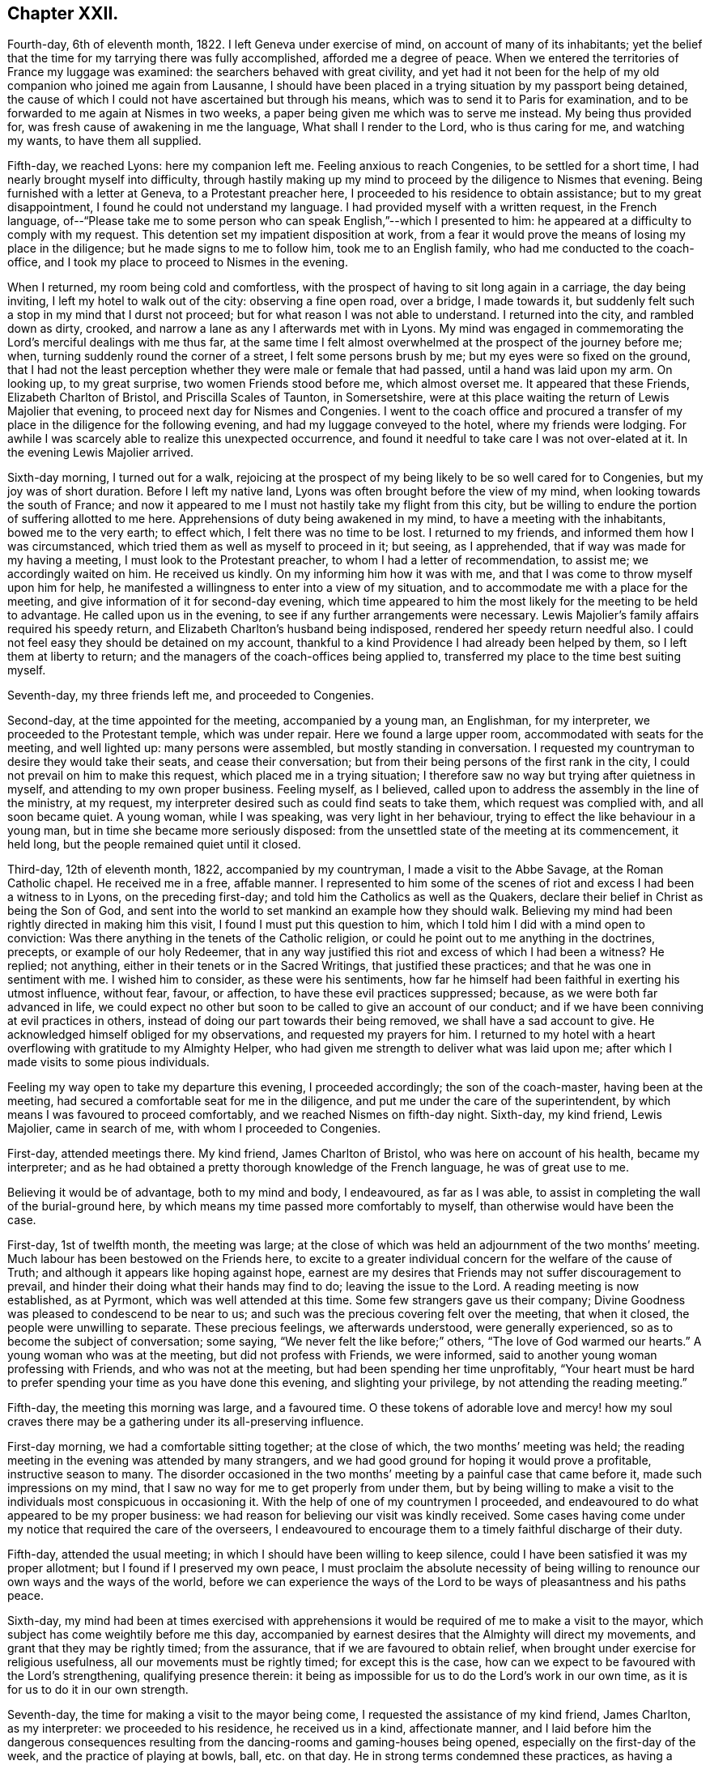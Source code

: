 == Chapter XXII.

Fourth-day, 6th of eleventh month, 1822.
I left Geneva under exercise of mind, on account of many of its inhabitants;
yet the belief that the time for my tarrying there was fully accomplished,
afforded me a degree of peace.
When we entered the territories of France my luggage was examined:
the searchers behaved with great civility,
and yet had it not been for the help of my old companion who joined me again from Lausanne,
I should have been placed in a trying situation by my passport being detained,
the cause of which I could not have ascertained but through his means,
which was to send it to Paris for examination,
and to be forwarded to me again at Nismes in two weeks,
a paper being given me which was to serve me instead.
My being thus provided for, was fresh cause of awakening in me the language,
What shall I render to the Lord, who is thus caring for me, and watching my wants,
to have them all supplied.

Fifth-day, we reached Lyons: here my companion left me.
Feeling anxious to reach Congenies, to be settled for a short time,
I had nearly brought myself into difficulty,
through hastily making up my mind to proceed by the diligence to Nismes that evening.
Being furnished with a letter at Geneva, to a Protestant preacher here,
I proceeded to his residence to obtain assistance; but to my great disappointment,
I found he could not understand my language.
I had provided myself with a written request, in the French language,
of--"`Please take me to some person who can speak English,`"--which I presented to him:
he appeared at a difficulty to comply with my request.
This detention set my impatient disposition at work,
from a fear it would prove the means of losing my place in the diligence;
but he made signs to me to follow him, took me to an English family,
who had me conducted to the coach-office,
and I took my place to proceed to Nismes in the evening.

When I returned, my room being cold and comfortless,
with the prospect of having to sit long again in a carriage, the day being inviting,
I left my hotel to walk out of the city: observing a fine open road, over a bridge,
I made towards it, but suddenly felt such a stop in my mind that I durst not proceed;
but for what reason I was not able to understand.
I returned into the city, and rambled down as dirty, crooked,
and narrow a lane as any I afterwards met with in Lyons.
My mind was engaged in commemorating the Lord`'s merciful dealings with me thus far,
at the same time I felt almost overwhelmed at the prospect of the journey before me;
when, turning suddenly round the corner of a street, I felt some persons brush by me;
but my eyes were so fixed on the ground,
that I had not the least perception whether they were male or female that had passed,
until a hand was laid upon my arm.
On looking up, to my great surprise, two women Friends stood before me,
which almost overset me.
It appeared that these Friends, Elizabeth Charlton of Bristol,
and Priscilla Scales of Taunton, in Somersetshire,
were at this place waiting the return of Lewis Majolier that evening,
to proceed next day for Nismes and Congenies.
I went to the coach office and procured a transfer
of my place in the diligence for the following evening,
and had my luggage conveyed to the hotel, where my friends were lodging.
For awhile I was scarcely able to realize this unexpected occurrence,
and found it needful to take care I was not over-elated at it.
In the evening Lewis Majolier arrived.

Sixth-day morning, I turned out for a walk,
rejoicing at the prospect of my being likely to be so well cared for to Congenies,
but my joy was of short duration.
Before I left my native land, Lyons was often brought before the view of my mind,
when looking towards the south of France;
and now it appeared to me I must not hastily take my flight from this city,
but be willing to endure the portion of suffering allotted to me here.
Apprehensions of duty being awakened in my mind, to have a meeting with the inhabitants,
bowed me to the very earth; to effect which, I felt there was no time to be lost.
I returned to my friends, and informed them how I was circumstanced,
which tried them as well as myself to proceed in it; but seeing, as I apprehended,
that if way was made for my having a meeting, I must look to the Protestant preacher,
to whom I had a letter of recommendation, to assist me; we accordingly waited on him.
He received us kindly.
On my informing him how it was with me,
and that I was come to throw myself upon him for help,
he manifested a willingness to enter into a view of my situation,
and to accommodate me with a place for the meeting,
and give information of it for second-day evening,
which time appeared to him the most likely for the meeting to be held to advantage.
He called upon us in the evening, to see if any further arrangements were necessary.
Lewis Majolier`'s family affairs required his speedy return,
and Elizabeth Charlton`'s husband being indisposed,
rendered her speedy return needful also.
I could not feel easy they should be detained on my account,
thankful to a kind Providence I had already been helped by them,
so I left them at liberty to return;
and the managers of the coach-offices being applied to,
transferred my place to the time best suiting myself.

Seventh-day, my three friends left me, and proceeded to Congenies.

Second-day, at the time appointed for the meeting, accompanied by a young man,
an Englishman, for my interpreter, we proceeded to the Protestant temple,
which was under repair.
Here we found a large upper room, accommodated with seats for the meeting,
and well lighted up: many persons were assembled, but mostly standing in conversation.
I requested my countryman to desire they would take their seats,
and cease their conversation; but from their being persons of the first rank in the city,
I could not prevail on him to make this request, which placed me in a trying situation;
I therefore saw no way but trying after quietness in myself,
and attending to my own proper business.
Feeling myself, as I believed,
called upon to address the assembly in the line of the ministry, at my request,
my interpreter desired such as could find seats to take them,
which request was complied with, and all soon became quiet.
A young woman, while I was speaking, was very light in her behaviour,
trying to effect the like behaviour in a young man,
but in time she became more seriously disposed:
from the unsettled state of the meeting at its commencement, it held long,
but the people remained quiet until it closed.

Third-day, 12th of eleventh month, 1822, accompanied by my countryman,
I made a visit to the Abbe Savage, at the Roman Catholic chapel.
He received me in a free, affable manner.
I represented to him some of the scenes of riot and
excess I had been a witness to in Lyons,
on the preceding first-day; and told him the Catholics as well as the Quakers,
declare their belief in Christ as being the Son of God,
and sent into the world to set mankind an example how they should walk.
Believing my mind had been rightly directed in making him this visit,
I found I must put this question to him,
which I told him I did with a mind open to conviction:
Was there anything in the tenets of the Catholic religion,
or could he point out to me anything in the doctrines, precepts,
or example of our holy Redeemer,
that in any way justified this riot and excess of which I had been a witness?
He replied; not anything, either in their tenets or in the Sacred Writings,
that justified these practices; and that he was one in sentiment with me.
I wished him to consider, as these were his sentiments,
how far he himself had been faithful in exerting his utmost influence, without fear,
favour, or affection, to have these evil practices suppressed; because,
as we were both far advanced in life,
we could expect no other but soon to be called to give an account of our conduct;
and if we have been conniving at evil practices in others,
instead of doing our part towards their being removed,
we shall have a sad account to give.
He acknowledged himself obliged for my observations, and requested my prayers for him.
I returned to my hotel with a heart overflowing with gratitude to my Almighty Helper,
who had given me strength to deliver what was laid upon me;
after which I made visits to some pious individuals.

Feeling my way open to take my departure this evening, I proceeded accordingly;
the son of the coach-master, having been at the meeting,
had secured a comfortable seat for me in the diligence,
and put me under the care of the superintendent,
by which means I was favoured to proceed comfortably,
and we reached Nismes on fifth-day night.
Sixth-day, my kind friend, Lewis Majolier, came in search of me,
with whom I proceeded to Congenies.

First-day, attended meetings there.
My kind friend, James Charlton of Bristol, who was here on account of his health,
became my interpreter;
and as he had obtained a pretty thorough knowledge of the French language,
he was of great use to me.

Believing it would be of advantage, both to my mind and body, I endeavoured,
as far as I was able, to assist in completing the wall of the burial-ground here,
by which means my time passed more comfortably to myself,
than otherwise would have been the case.

First-day, 1st of twelfth month, the meeting was large;
at the close of which was held an adjournment of the two months`' meeting.
Much labour has been bestowed on the Friends here,
to excite to a greater individual concern for the welfare of the cause of Truth;
and although it appears like hoping against hope,
earnest are my desires that Friends may not suffer discouragement to prevail,
and hinder their doing what their hands may find to do; leaving the issue to the Lord.
A reading meeting is now established, as at Pyrmont, which was well attended at this time.
Some few strangers gave us their company;
Divine Goodness was pleased to condescend to be near to us;
and such was the precious covering felt over the meeting, that when it closed,
the people were unwilling to separate.
These precious feelings, we afterwards understood, were generally experienced,
so as to become the subject of conversation; some saying,
"`We never felt the like before;`" others, "`The love of God warmed our hearts.`"
A young woman who was at the meeting, but did not profess with Friends, we were informed,
said to another young woman professing with Friends, and who was not at the meeting,
but had been spending her time unprofitably,
"`Your heart must be hard to prefer spending your time as you have done this evening,
and slighting your privilege, by not attending the reading meeting.`"

Fifth-day, the meeting this morning was large, and a favoured time.
O these tokens of adorable love and mercy! how my soul craves
there may be a gathering under its all-preserving influence.

First-day morning, we had a comfortable sitting together; at the close of which,
the two months`' meeting was held;
the reading meeting in the evening was attended by many strangers,
and we had good ground for hoping it would prove a profitable,
instructive season to many.
The disorder occasioned in the two months`' meeting
by a painful case that came before it,
made such impressions on my mind,
that I saw no way for me to get properly from under them,
but by being willing to make a visit to the individuals
most conspicuous in occasioning it.
With the help of one of my countrymen I proceeded,
and endeavoured to do what appeared to be my proper business:
we had reason for believing our visit was kindly received.
Some cases having come under my notice that required the care of the overseers,
I endeavoured to encourage them to a timely faithful discharge of their duty.

Fifth-day, attended the usual meeting;
in which I should have been willing to keep silence,
could I have been satisfied it was my proper allotment;
but I found if I preserved my own peace,
I must proclaim the absolute necessity of being willing
to renounce our own ways and the ways of the world,
before we can experience the ways of the Lord to
be ways of pleasantness and his paths peace.

Sixth-day,
my mind had been at times exercised with apprehensions it
would be required of me to make a visit to the mayor,
which subject has come weightily before me this day,
accompanied by earnest desires that the Almighty will direct my movements,
and grant that they may be rightly timed; from the assurance,
that if we are favoured to obtain relief,
when brought under exercise for religious usefulness,
all our movements must be rightly timed; for except this is the case,
how can we expect to be favoured with the Lord`'s strengthening,
qualifying presence therein:
it being as impossible for us to do the Lord`'s work in our own time,
as it is for us to do it in our own strength.

Seventh-day, the time for making a visit to the mayor being come,
I requested the assistance of my kind friend, James Charlton, as my interpreter:
we proceeded to his residence, he received us in a kind, affectionate manner,
and I laid before him the dangerous consequences resulting
from the dancing-rooms and gaming-houses being opened,
especially on the first-day of the week, and the practice of playing at bowls, ball,
etc. on that day.
He in strong terms condemned these practices,
as having a tendency to bring together numbers of young persons,
and leading to pernicious consequences;
but as the laws of the nation allow these places to be opened
on a first-day after the places of worship are closed,
the mayor has no authority to close them, except any disturbance is occasioned in them:
a case of this sort having occurred, the mayor informed us he had then closed them.
I endeavoured to press upon him the necessity of
being firm in not allowing them again to be opened,
giving it as my belief, that so far as our authority extends,
if we fail to exert it faithfully in preventing practices that are evil,
we become parties in the sight of Almighty God in all the evil consequences.
I laid before him a case that had come under my notice of a lad in Congenies,
who had no visible means of obtaining money to gamble with, attending the gaming-table,
to the grief of his parents, to play on credit; and I stated,
that on further inquiry I found it was a common practice
to admit even children to game on credit.
I endeavoured to press upon him the necessity of his speedy interference,
to put a stop to such practices as would be likely
to be promotive of dishonesty in the youth,
by which they might hope to furnish themselves with the
means for gratifying their inclinations for this evil.
He acknowledged his full conviction of the truth of what I said on the different subjects,
and I could do no other than give him full credit for his willingness
to do his part towards remedying these matters.

We next waited on the Protestant clergyman, who received us kindly,
and manifested a disposition to hear what I offered to him, and to unite his endeavours,
with others, in having the evil practices which abound amongst them removed.
I had it in charge to remind him,
that the situation we professed to be called upon to fill, was an awfully important one,
requiring our utmost exertions, both by example and precept,
that we may be found faithful in warning the people of their danger,
otherwise we are countenancing them in their evil practices;
and if such should be the case with us,
we shall have a sad account to give of our stewardship in the great day of reckoning.

Before I left him, I proposed for his consideration,
whether an advantage would not be likely to result to the youth amongst them,
by assembling them on first-day evenings to read the Scriptures and other suitable books.
He allowed he believed such a practice would be beneficial,
and keep the youth out of unsuitable company,
but the Protestants were so numerous they could not assemble them in one house;
but he could recommend their uniting in companies for this purpose,
and would take the subject into consideration, and consult his consistory on it:
we parted in a friendly manner.

We then visited the adjoint mayor, who is a Catholic; he received us respectfully.
I spread before him my view of the necessity of keeping the dancing-rooms closed,
and prohibiting the use of the gaming-tables, especially on first-days:
but this he opposed, saying, the law allowed of their being opened at noon on Sundays:
we parted in a friendly manner.

First-day morning, we had a large meeting,
in which I was engaged to labour with the youth,
not to slight the day of Divine visitation which was mercifully extended,
lest they should draw down upon themselves the displeasure of heaven,
and the declaration pronounced against Jerusalem formerly
should be pronounced against them,--their house left desolate,
and the things belonging to their souls`' peace be forever hid from their eyes.

The afternoon meeting was small, few of the young men giving us their company.
I was constrained to call the attention of parents and heads of families
to this lamentable neglect of duty on the part of the young men,
so conspicuous on first-day afternoons,
and to urge them to consider if something further was not
required at their hands towards endeavouring to remedy it:
giving it as my belief,
their parents might be well assured they were neither in suitable company,
nor was their time properly occupied;
and that I was fearful the cause of Truth suffered through their evil example.
The reading meeting was largely attended by Friends and others;
it proved a season of comfort and encouragement to such
as were desirous to be found in the way of well-doing,
and of the daily-cross.

Second-day, I went to the school-room, and took my seat amongst the scholars:
during the pause that succeeded the reading,
I had some observations and advice to offer to one of the lads,
who had manifested a refractory disposition;
which produced considerable tenderness in his mind.
My friend, Priscilla Scales, had something to communicate,
which produced tenderness in many of their minds.

Third-day, Priscilla Scales and myself went to Aujargues, about two miles from Congenies.
Our first call was upon a young man who is engaged in business;
having but seldom seen him at meeting, and then unseasonably late,
I found I must be faithful in treating with him on this subject.
His wife not professing with Friends, and they having a family of small children,
I felt that caution was necessary in making my observations,
and I proposed their endeavouring to do their best to set
each other at liberty to observe a timely attendance;
seeing the Lord requires the whole burnt sacrifice,
if we fall short in devoting the whole time which is set apart for these religious duties,
we cannot expect our approaches before the Divine
Being will find full acceptance with him.
What was offered appeared to be well received: the Patois language,
which is a mixture of French, Spanish and Italian, made it trying to me,
because what I offered had to pass through two translations.
Fifth-day, attended the usual meeting.

First-day, our meeting was small; the reading meeting was well attended,
many strangers coming to it: we were favoured with a quiet, instructive opportunity,
for which many of our minds were made thankful.

Second-day,
my friend Priscilla Scales and myself feeling drawings in our minds to sit with such
Friends as were unnecessarily at Somnieres at the day of balloting for the army;
we made them a visit,
endeavouring to impart such counsel and admonition
as came before us in the line of apprehended duty,
which we had reason to believe was well received.

Fifth-day, 23rd of first month, 1823, the meeting this morning gathered well:
the good Shepherd, in mercy, condescended to stretch forth his crook,
for the help of those who were willing to lay hold upon it.
Early in the meeting I felt an engagement to stand up;
but fearing to interrupt the holy quiet that was spread over us, I kept silence,
until the word given me to proclaim became as a fire in my bones,
so that I durst no longer refrain from saying,
that if ever we are favoured to reign with Christ in his kingdom,
we must be willing to suffer with him in this world, by daily dying to self and to sin,
maintaining the daily warfare against the enemies of our own household,
our own heart`'s lusts, continually eyeing our great captain, Christ Jesus,
until the victory becomes complete;
and then the blessing dispensed to Israel formerly will not fail to be our experience,
the cloud by day and the pillar of fire by night will be vouchsafed to us.

First-day morning, our meeting was well attended,
and Divine mercy was again extended to the humbling of many minds.
The reading meeting gathered early, and was crowded by Friends and others.
It settled down in such a quiet as I have not often known exceeded;
affording fresh cause for the acknowledgment of "`good is the Lord,
and worthy to be waited upon, and feared, served, and obeyed!`"
The destitute situation of the young people of Congenies, for want of employ,
having claimed much of our attention, we have been desirous of pointing out a way,
whereby they might be assisted in this respect;
assured that want of suitable employ has been one of the causes
of their being so much in league with those of other societies,
and unable at times to earn sufficient to support nature.
A plan for their relief was adjusted,
which appeared likely in time to effect the end designed;
but in consequence of a rumour of war between France and Spain,
it appeared most prudent to take no steps towards its being put in practice.
Yet it is a subject of so much moment to the welfare
of the rising generation who profess our principles,
that a hope is raised in my mind,
at a future day their situation may engage the attention of Friends in England.
There is a considerable number of persons professing with Friends,
and a meeting regularly held at Giles, a part of this two months`' meeting,
situated about twenty English miles from Congenies,
who are generally visited by such Friends as come
on a religious account to the south of France,
and they had frequently been mentioned to me;
but as no way opened in my mind to proceed to make them a visit, I durst not attempt it.

First-day, attended the morning meeting, which was small.
The afternoon meeting was large, but gathered stragglingly:
I hope it was profitable to many.
The reading meeting was crowded and offers of Divine
help were evidently extended to the helpless;
but there was reason to fear the minds of some of the youth suffered loss
through the improper conduct of others in profession with us:
the transgressors were treated with on this account.

Second-day morning, I left my bed in a very tried state of mind,
which continued with me through the whole of the day.
In the evening, going into the school-room whilst the children were reading,
a few remarks sprung up in my mind for communication, which I was enabled to utter:
this little act of faithfulness procured me a morsel of heavenly comfort,
and I retired to bed with thankfulness for this mercy thus vouchsafed.

In the midst of difficulty and danger, oh,
the need there is for me to be careful in all my religious movements,
lest I should plunge myself into those troubled waters I at times so much dread.
Holy Father! keep me, I pray thee, in the hollow of thy mighty hand,
until that portion of labour thou hast assigned me
on this side the great deep is fully accomplished,
that when the time for my departure clearly opens to view,
it may be with the peaceful reflection of having done what I could.

Fourth-day morning, fresh trials and temptations open each day to the mind,
as a fresh call to labour for that bread which alone is sufficient to sustain the soul,
and keep it alive unto God.
A letter, received this morning from my native land,
speaks of war between this country and Spain,
and the probability of England being involved in it: on reading this,
Satan entered my mind like lightning,
suggesting to me the danger I should be involved in,
if such a circumstance took place before I was liberated to return home.
This, for the moment, was permitted to overpower me, and produce great depression:
but pausing,
I was favoured to resume my confidence in the never-failing arm of Omnipotence,
to carry me safely through all the trials that awaited me,
and sweetly to call to remembrance the covenants I had made and of late renewed,
under a sense given me that my Divine Master had
a further field of labour for me after my return.
I was enabled to turn my back upon these reports, and the suggestions of Satan,
and my peace was not again disturbed by them.
The meetings of Giles and Cordognan were again mentioned to me;
but however my passing them by may be a solitary instance,
my way in this respect continues quite closed up; and I find it will not do for me,
unbidden, to go in the same track which others have gone,
and I again gave the subject the go-by.

Fifth-day, we had a small meeting,
but in unmerited mercy it was owned by Israel`'s Shepherd.
Earnest have been my supplications for days past,
that the God of my life would be pleased so to direct my course to the end,
that nothing may be taken home with me,
which I should have left on this side of the great deep.

First-day morning, a small meeting:
the afternoon meeting better attended by the young men than is usual;
as was also the reading meeting, which was cause of rejoicing to some of our minds.

Second-day, Priscilla Scales and myself went to Fontanes,
a village about six miles from Congenies.
Sat with an aged Friend and her grandson,
who appear warmly attached to the principles we profess,
and full of love to those whom they believe to be concerned
in advocating the cause of truth and righteousness.
Had an open, satisfactory opportunity with the rest of the family.
From their situation, on account of distance,
and the bad road they would have to travel in winter, we encouraged them,
when they were not able to reach Congenies,
to sit down together in their own house on first and week-days,
fixing upon an hour the most suitable, and to be punctual in keeping to it,
which advice appeared to be well received.

Fourth-day, I received letters from England,
with an account of the prospect of the removal of a near relative,
who was anxious to see me once more.
Agreeable as such an interview would be to us both,
it excited afresh in my mind an earnest seeking to the Lord,
to be preserved watching against any effort or anxiety to be released from further service,
and return home, until the way clearly opened for it.
This evening brought a proof-sheet of the address to Geneva, which being corrected,
a suitable number was ordered to be printed for distribution.

Fifth-day, attended the usual meeting, which was small.
First-day morning, the meeting was well attended,
but greatly disturbed through the disorderly gathering of it,
which was spoken to in a plain and close manner.
The reading meeting was well attended.

Fifth-day, the meeting small, but a quiet, favoured time.

Sixth-day put me in possession of the address to Geneva,
and on seventh-day it was forwarded to two of my friends there,
to whom I had reason to believe my mind had been rightly
directed for taking the charge of the distribution.

3rd of first month, 1823.
First-day morning, the meeting was large: the reading meeting was well attended,
and closed satisfactorily.

Second-day morning, accompanied by my kind friend James Charlton,
we made a visit to the Protestant preacher;
a report being in circulation in the village that he was
in the habit of playing at bowls on the first-day.
I informed him of this report respecting him,
and that I did not dare to leave Congenies without mentioning it to him.
He did not deny the charge, but excused himself by saying, he might sometimes,
on that day, stand and see them play.
I felt I must tell him, if I had been guilty of such conduct,
I should feel myself implicated in those evil practices; adding,
that if the youth followed his example as spectators, there would be a danger, in time,
of their becoming players as well as others;
for Satan would be ready to whisper in their ear,
if they felt anything like reproof on the occasion,
there could be no harm in their playing,
as their minister encouraged them by being a looker-on; that if we profiled the people,
it must be by our good example as well as precept, and I hoped he would avoid, in future,
being present on such occasions.
He replied, young persons frequently diverted themselves in this way,
after their meeting in the morning was over;
they had been advised to abstain from these amusements
during the time appointed for religious worship,
but the custom of playing at bowls, etc. after their worship was over,
had been established perhaps four hundred years;
and he did not consider he was acting improperly, or taking any part in their amusements,
nor did he apprehend he was ministering cause of stumbling to others,
by standing to look on, quoting, by way of justification of his conduct in this respect,
the expressions of the apostle, "`Rejoice with them that rejoice.`"
I told him, that was not the rejoicing the apostle alluded to.
After some further observations on the dangerous tendency of his example in this respect,
we parted in a friendly manner.
Although unwilling to acknowledge the impropriety of his conduct,
he carried conviction in his countenance of its being wrong,
and I left him thankful to my Almighty Helper,
in thus strengthening me to do what to me appeared to be a duty.

Fourth-day, in company with my friend Priscilla Scales,
we made a visit to a young woman not in profession with our religious Society,
who had long been confined to a sick bed,
and appeared fast advancing towards the close of life:
a number of persons were in her room, variously engaged in conversation.
Believing my mind to be charged with something for the sick woman,
I desired they would cease conversation, which took place; my friend, Priscilla Scales,
gave her in French what I communicated.
The sick woman received what had been communicated, as a fresh token of Divine regard;
saying, it had introduced her mind into such comfortable feelings,
that she should be thankful to be permitted to depart under them,
for what had been communicated felt at that time
more to her than bags full of gold and silver.

I afterwards paid a farewell visit to the mayor,
to express the satisfaction which his steady conduct had afforded me,
in refusing to allow of the dancing-rooms being opened,
although great efforts had been made by the young men; they not succeeding,
the young women went in a body, and unable to prevail,
one of the company went on her knees to solicit the mayor to yield to their entreaties.
As ability was afforded, I endeavoured to encourage the mayor,
to remain firm in the determination which he had previously communicated to me;
observing to him how quiet the village had been on first-day evenings,
since they had been closed: to which he replied,
it was his determination to keep them closed during his continuance in office;
and expressing his desire for my safe return, we parted affectionately.

Fifth-day, the meeting was small;
apprehending it would be safest for me to have a religious opportunity with the ministers,
overseers, and their wives, seven o`'clock this evening was proposed for it,
and we met accordingly.
At our first sitting down together, I was closely tried with inward poverty,
accompanied by fears, that my calling Friends together,
was either something I had worked myself up to,
or that I had not observed the right time for moving in it:
but by endeavouring to keep in the patience during this stripping dispensation,
it tended to my centering down to the gift of Divine grace in myself;
and as I became willing to move under the influence
of that grain of faith in mercy dispensed,
matter was given me for communication, which I had reason to believe was well received:
may I be found enrolling this fresh interference of Divine mercy,
amongst the innumerable blessings he has been pleased to dispense,
since my arrival on this side the waters.

First-day morning, the meeting was well attended;
at the close of which the two months`' meeting was held; the queries were read,
and answers prepared, to go to London Yearly Meeting.
This afforded an opportunity to speak more fully to the state of things here:
the youth were laboured with, relative to their conduct,
both in meetings and out of meetings,
to endeavour to bring them to a proper sense of the loss they sustain,
for want of greater circumspection of conduct,
as well as the injury their example was likely to be to others.
The afternoon meeting was small; but the reading meeting was well attended,
and from the unwillingness manifested on the part of the people to leave,
hopes were entertained that it was a season of profit to some.

Fourth-day, after an almost sleepless night,
I felt as if under the weight of the mountains, assailed by fears, that,
after all I have passed through,
in endeavouring to fulfill what I believed was the
Divine counsel respecting me in this journey,
the enemy will in some way gain upon me, and that I shall return home in disgrace.
O! for patience in these seasons of buffeting,
and for ability to flee for help to that merciful Redeemer, who told his poor disciple,
"`Satan hath desired to have you, that he may sift you as wheat;
but I have prayed for thee, that thy faith fail not.`"

Fifth-day, although it is not permitted me to say, the winter is over and gone;
yet to have a glimmering prospect of its decline, my soul says, is enough.
First-day, the morning meeting and the reading meeting were well attended,
and more of the youth were at the afternoon meeting.
Friends separated under a favoured sense, that holy help had been extended.

Second-day,
rumours of very warm debates in the Chamber of Deputies
at Paris having alarmed the English residents there,
so many left, that the police was unable to supply passports in due time,
some hundreds having crossed to Dover and other ports in England:
but my place was to remain quiet; and this state of mind being attained,
I considered to be a great mercy dispensed from heaven.

Fifth-day, way opened to begin to make arrangements for leaving Congenies.
First-day morning, the meeting was well attended;
at the close of which the adjournment of the two months`' meeting was held,
and certificates were signed for Priscilla Scales and myself:
the afternoon meeting was well attended, as was also the reading meeting.

Second-day we made arrangements for our departure;
our places being secured to Lyons for sixth-day.
Fourth-day, my friend Priscilla Scales and myself made calls on Friends.

I felt tried, in consequence of not having received an account from Geneva,
of the receipt of the packet of the addresses; and yet,
believing we had done right by engaging our places for Lyons,
I had a hope I should not be disappointed,
but should receive it before we left Congenies.
Fifth-day morning, letters arrived from Geneva,
informing me of the receipt of the addresses; attended the usual meeting,
at the close of which we took a parting farewell of Friends here,
most of whom were waiting about the carriage to see the last of us;
to them it appeared to be a heart tendering season, in which I trust I may say,
we ourselves were sharers.
We left Congenies about noon, and were favoured to reach Nismes safely in the evening.

Sixth-day,
feeling drawings in my mind to visit the Protestant
clergy and the Catholic bishop of Nismes,
accompanied by my kind friend James Charlton, we proceeded,
and were received by the Protestant clergy with marked attention.
I was constrained to lay before them the importance of the station they, with myself,
professed to be called to, amongst the people;
and the great necessity there was to become preachers
of righteousness in our lives and conversation,
as well as in doctrine, thereby encouraging the people to faithfulness unto God;
and to maintain their protest, by their example,
against the wicked practice in use here on the first-day of the week,
of the people assembling in the Amphitheatre,
to bait a bull by men hired for this wicked purpose.
I was comforted in finding this circumstance had obtained their very serious consideration,
from the dreadful consequences frequently attending it.
When the poor animal received an injury, or the combaters were injured by him,
the acclamations of joy manifested by the spectators, we were informed,
were great beyond conception; so that neither the bloody scenes,
nor the death of a combatant, which at times occurred,
appeared to soften the minds of the spectators;
but rather tended to promote their ferocity;--women
as well as men sharing in these scenes of barbarity.

We were informed more had been done in Nismes than any other place in France,
towards improving the moral character of the Protestant population.
An interesting young man, in much simplicity, informed us,
he had under his care for instruction a number of young persons,
whom he met for that purpose every two weeks;
and he was hoping for their meeting more frequently on this occasion.
Some little fruits of this labour were apparent; schools for mutual instruction,
and also Sunday schools for children and adults were established,
it being on the youth their hopes of succeeding were chiefly placed.
At our parting,
such feelings of gratitude appeared to be excited for this sudden and unexpected visit,
and the counsel that had been imparted, that he said,
he felt unequal to find words to express himself to the full.
In some of our visits we were informed that all the appointments
lately made of bishops and clergy in the Roman Catholic congregations,
were of those who were the most attached to their superstitions,
and opposed to the introduction of education amongst the people,
which our interview with the bishop confirmed.
I attempted to find a clew to the bishop, by procuring a letter of introduction:
having been informed I should find a difficulty in obtaining admittance to him,
and if I did gain admittance, that I should not be well received by him.
My attempts failing, I found my peace consisted in proceeding to the Episcopal palace,
and requesting an audience with him, which we accordingly did.

On our application to see the bishop,
we were ordered to be there again at three o`'clock in the afternoon.
We called upon one of the Protestant clergy, who behaved in a brotherly manner,
and appeared to receive my observations in a kind disposition: at our parting,
I informed him of our intention of making a visit to the Roman Catholic bishop,
he replied, he was acquainted with him, and spoke of him in handsome terms,
very different from all I had heard before respecting him,
offering to give me an introductory note to him, which I gladly accepted.

At the hour appointed, we proceeded to the palace.
I told my friend, whilst on our way,
I expected our keeping on our hats would give offence:
although I had viewed the attempt to obtain an interview as a very formidable thing,
yet I was cheered, hoping our note would procure us an admittance;
but I did not look for more satisfaction in the interview
than obtaining relief to my own mind.
On our arrival I sent my note to the bishop,
and we were immediately shown into his apartment,
where we found him and a priest together.
The countenance of the priest on our entering the bishop`'s apartment with our hats on,
bespoke great contempt, and from the manner the bishop received us,
we could not suppose it was otherwise with him also.
I handed the bishop a translation of my certificates, requesting my friend to say,
they would inform him of my motives for leaving my own home; he received them,
but before he could have read one of them half through, in apparent displeasure,
he put them away from him, expressing his dissatisfaction with our visit, saying,
"`I have nothing to do with you; you are not in my jurisdiction,
and I do not want any of your instruction or interference;`"
turning over and over the note we had brought to him,
as if resentment rose in his mind against the writer of it,
and he wished to get quit of us again.
But such were the impressions on my mind,
that it appeared to me the way had been made thus far for us,
and that even should I be given in charge to his military guards,
which were placed at the entrance of his palace, I must not suffer myself to be put by,
from leaving with him what appeared to be required of me,
except he and his priest turned me out of the room by force.
I therefore kept my standing, saying to my friend,
for whom I hope I was not deficient in feeling and sympathy, "`James,
thou must give him what I have for him; tell him,
I am shocked at the practice at Nismes of baiting the bull;
and as it is in the power of the clergy to prevent this wicked practice,
and more especially so in the power of the Catholic clergy,
whose influence over the people is unbounded, it is my firm belief,
so far as they refuse to exert their utmost influence
and authority to do away these evil practices,
they become parties with the actors of them in the sight of Almighty-God,
and are implicated in all the guilt which is incurred by their continuance.`"

Whilst I was thus expressing myself,
the bishop continued to turn over the note we brought him,
with a countenance big with displeasure; saying,
these matters were no business for either him or me to meddle with,
nor did he require my interference, or wish to hear anything I had to say.
Feeling myself clear of the bishop, I put out my hand, saying,
I could give him the hand of love, accompanied with a desire to meet him in heaven,
continuing my hand stretched towards him; he fixed his elbow against his side,
and put forth two of his fingers, which I took hold of:
I then offered my hand to the priest--he fixed his hands close down to his sides,
and would not condescend to go as far as the bishop had done, crying out, "`Aliens,
aliens!`" in a disposition of mind, evincing that had it been in his power,
and had the Inquisition been near, it should have been our lot.
I left them with a heart filled with gratitude to my adorable Almighty Helper,
for the support he was pleased to bestow on my companion as well as upon myself,
and thankful I had been enabled to yield to this duty.

We left Nismes this evening for Lyons, where we were favoured to arrive safely.

A letter having been given me to a family in Paris, on seventh-day I called with it,
and spent a short time agreeably with them in conversation on interesting subjects:
meeting with here one and there another, who, we have good ground for believing,
have the cause of Truth at heart, is as a cordial to the mind.

Whilst on my way here, my fears were awakened,
that I should not be able to clear out of Paris,
without endeavouring to obtain an interview with the Catholic archbishop.
This subject coming weightily before me,
and believing I should not leave with peace without attempting to obtain it,
I procured a guide to a Friend who resided near the city,
for his advice how to proceed to effect an interview,
as it appeared that that day and first-day were the
two last days of what is called Lent and Paque,
great festivals.
This placed me in a trying situation, our places being engaged for second-day for Calais,
and our passports ordered by the messenger before we were aware of it;
the coach for third-day being full,
we could not have procured a transfer of our places to that day.
These considerations led me to try the subject again,
if I might not be excused from attempting an interview with him on second-day;
but as there appeared no way but to do my part towards it,
I wrote a note to the archbishop,
requesting he would allow me as early an audience as was admissible,
and received for answer, I should be admitted on second-day morning.
My difficulty now was to procure an interpreter in whom I could place confidence;
aware of the care that is necessary in selecting
the person to whom we commit ourselves and our sentiments:
two persons were proposed to me, and feeling more easy to accept one than the other,
the matter rested for the present.

First-day, attended meeting with a family of Friends and two young men.

Second-day, with my interpreter, I proceeded to the palace of the archbishop.
We were introduced to his chaplain, who appeared with several letters in his hand;
he inquired my business--I told him I attended agreeably to appointment,
in reply to a letter I sent to the archbishop; he turned over the letters,
and mine appeared amongst them: he then queried what was the nature of my business,
eyeing me very sternly, I suppose on account of my hat being kept on.
I told him I did not feel at liberty to mention the subject;
he then left me again for awhile, and returned,
still urging to know the nature of my communication.
I told him I had a subject to lay before the bishop,
in which I hoped he would feel an interest: he again left me, and returned, saying,
the bishop was at breakfast,
and after breakfast he had business of great consequence to attend to.
I proposed waiting, or coming again at such a time as the bishop should appoint;
to which he then replied, the bishop will not see you at all.
Believing I had now done all in my power towards obtaining an interview,
I returned to my hotel, and sat down in the quiet;
and feeling as if I was not clear of the archbishop,
it was laid upon me to take up my pen and address him.

After procuring a translation of it,
and putting it in such a train for delivery as could
not admit of a doubt but that it reached his hand,
I felt like a man who, having finished his week`'s labour,
was looking forward with a degree of satisfaction at the approaching day of rest;
accompanied with this caution,
although my services on this side the water were now brought to a close,
care would be necessary when I was favoured to reach my native shore,
not to hasten over the ground, but again mind my stops.
Priscilla Scales and myself left Paris in the evening,
and were favoured to reach Calais safely.
The weather becoming boisterous, we were detained there until sixth-day morning,
when we left Calais by the steam-packet,
and were favoured to land safely at Dover about noon.

First-day attended meetings there,
and had a religious opportunity at a Friend`'s house in the evening,
with several young Friends.
Second-day morning, I left Dover for Rochester,
and attended a meeting in the evening appointed at my request,
in which I was favoured to obtain relief to my own mind,
for which favour I hope I felt truly thankful.
Everything appeared to wear a fresh face again,
being able to speak in meetings without an interpreter, and understand conversation,
occasioned new feelings not easy to describe.
Third-day, reached London.

Here I was informed that Henry Otiley and his wife,
respecting whom I interested myself at Bergen, in Norway,
and who went out from that port in a vessel bound for Baltimore, in North America,
had come under the care of Friends in England; the vessel run aground on the Essex coast,
the captain put them on shore, and when the vessel was in train for sailing,
left them behind.
Henry Otiley and his wife, not being able to make their case known,
were reduced to great distress; meeting with a Friend,
they presented the note I had given them at Bergen, addressed to Elizabeth Coggeshall,
at Baltimore.
The Friend having knowledge of my hand-writing, took them under his charge;
and they were ordered up to London, cared for by Friends there,
until a passage was provided for them in a vessel bound for Philadelphia,
and every necessary care taken for them on their passage.
This account produced thankfulness in my mind,
that I had attended to my impression of duty, by returning to give them this note,
which had brought them under the care of Friends here.

Fifth-day, attended Tottenham meeting.
Seventh-day, reached Hitchin, where after an absence of a year and ten months,
I was favoured to find my dear wife well; for which I hope I may say,
all that was within me blessed His holy name, who had so many ways cared for me,
and brought me safely through so many dangers and difficulties.

